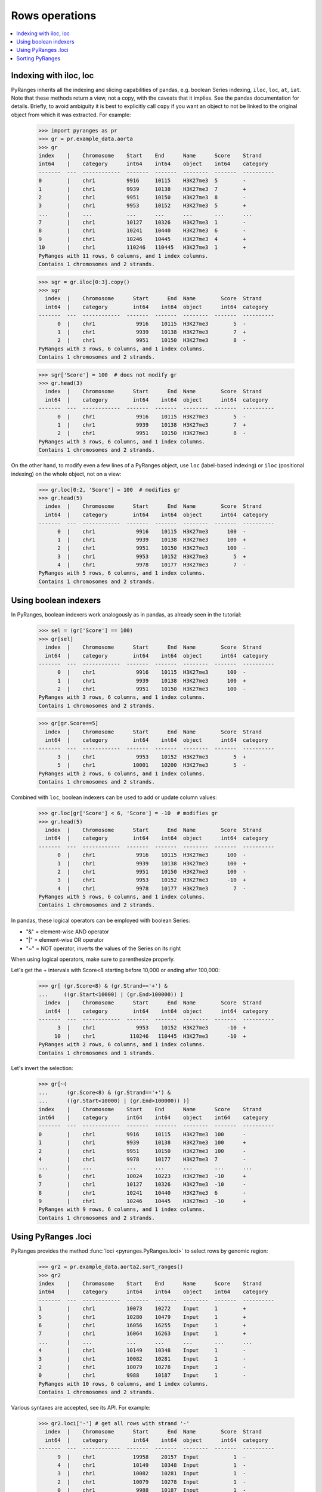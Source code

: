 Rows operations
~~~~~~~~~~~~~~~

.. contents::
   :local:
   :depth: 2


Indexing with iloc, loc
-----------------------

PyRanges inherits all the indexing and slicing capabilities of pandas, e.g. boolean Series indexing,
``iloc``, ``loc``, ``at``, ``iat``.
Note that these methods return a view, not a copy, with the caveats that it implies.
See the pandas documentation for details.
Briefly, to avoid ambiguity it is best to explicitly call ``copy`` if you want an object to not be linked
to the original object from which it was extracted. For example:

  >>> import pyranges as pr
  >>> gr = pr.example_data.aorta
  >>> gr
  index    |    Chromosome    Start    End      Name      Score    Strand
  int64    |    category      int64    int64    object    int64    category
  -------  ---  ------------  -------  -------  --------  -------  ----------
  0        |    chr1          9916     10115    H3K27me3  5        -
  1        |    chr1          9939     10138    H3K27me3  7        +
  2        |    chr1          9951     10150    H3K27me3  8        -
  3        |    chr1          9953     10152    H3K27me3  5        +
  ...      |    ...           ...      ...      ...       ...      ...
  7        |    chr1          10127    10326    H3K27me3  1        -
  8        |    chr1          10241    10440    H3K27me3  6        -
  9        |    chr1          10246    10445    H3K27me3  4        +
  10       |    chr1          110246   110445   H3K27me3  1        +
  PyRanges with 11 rows, 6 columns, and 1 index columns.
  Contains 1 chromosomes and 2 strands.

  >>> sgr = gr.iloc[0:3].copy()
  >>> sgr
    index  |    Chromosome      Start      End  Name        Score  Strand
    int64  |    category        int64    int64  object      int64  category
  -------  ---  ------------  -------  -------  --------  -------  ----------
        0  |    chr1             9916    10115  H3K27me3        5  -
        1  |    chr1             9939    10138  H3K27me3        7  +
        2  |    chr1             9951    10150  H3K27me3        8  -
  PyRanges with 3 rows, 6 columns, and 1 index columns.
  Contains 1 chromosomes and 2 strands.

  >>> sgr['Score'] = 100  # does not modify gr
  >>> gr.head(3)
    index  |    Chromosome      Start      End  Name        Score  Strand
    int64  |    category        int64    int64  object      int64  category
  -------  ---  ------------  -------  -------  --------  -------  ----------
        0  |    chr1             9916    10115  H3K27me3        5  -
        1  |    chr1             9939    10138  H3K27me3        7  +
        2  |    chr1             9951    10150  H3K27me3        8  -
  PyRanges with 3 rows, 6 columns, and 1 index columns.
  Contains 1 chromosomes and 2 strands.

On the other hand, to modify even a few lines of a PyRanges object,
use ``loc`` (label-based indexing) or ``iloc`` (positional indexing) on the whole object, not on a view:

  >>> gr.loc[0:2, 'Score'] = 100  # modifies gr
  >>> gr.head(5)
    index  |    Chromosome      Start      End  Name        Score  Strand
    int64  |    category        int64    int64  object      int64  category
  -------  ---  ------------  -------  -------  --------  -------  ----------
        0  |    chr1             9916    10115  H3K27me3      100  -
        1  |    chr1             9939    10138  H3K27me3      100  +
        2  |    chr1             9951    10150  H3K27me3      100  -
        3  |    chr1             9953    10152  H3K27me3        5  +
        4  |    chr1             9978    10177  H3K27me3        7  -
  PyRanges with 5 rows, 6 columns, and 1 index columns.
  Contains 1 chromosomes and 2 strands.

Using boolean indexers
-----------------------

In PyRanges, boolean indexers work analogously as in pandas, as already seen in the tutorial:

  >>> sel = (gr['Score'] == 100)
  >>> gr[sel]
    index  |    Chromosome      Start      End  Name        Score  Strand
    int64  |    category        int64    int64  object      int64  category
  -------  ---  ------------  -------  -------  --------  -------  ----------
        0  |    chr1             9916    10115  H3K27me3      100  -
        1  |    chr1             9939    10138  H3K27me3      100  +
        2  |    chr1             9951    10150  H3K27me3      100  -
  PyRanges with 3 rows, 6 columns, and 1 index columns.
  Contains 1 chromosomes and 2 strands.

  >>> gr[gr.Score==5]
    index  |    Chromosome      Start      End  Name        Score  Strand
    int64  |    category        int64    int64  object      int64  category
  -------  ---  ------------  -------  -------  --------  -------  ----------
        3  |    chr1             9953    10152  H3K27me3        5  +
        5  |    chr1            10001    10200  H3K27me3        5  -
  PyRanges with 2 rows, 6 columns, and 1 index columns.
  Contains 1 chromosomes and 2 strands.

Combined with ``loc``, boolean indexers can be used to add or update column values:

  >>> gr.loc[gr['Score'] < 6, 'Score'] = -10  # modifies gr
  >>> gr.head(5)
    index  |    Chromosome      Start      End  Name        Score  Strand
    int64  |    category        int64    int64  object      int64  category
  -------  ---  ------------  -------  -------  --------  -------  ----------
        0  |    chr1             9916    10115  H3K27me3      100  -
        1  |    chr1             9939    10138  H3K27me3      100  +
        2  |    chr1             9951    10150  H3K27me3      100  -
        3  |    chr1             9953    10152  H3K27me3      -10  +
        4  |    chr1             9978    10177  H3K27me3        7  -
  PyRanges with 5 rows, 6 columns, and 1 index columns.
  Contains 1 chromosomes and 2 strands.

In pandas, these logical operators can be employed with boolean Series:

* "&" =  element-wise AND operator
* "|" = element-wise OR operator
* "~" = NOT operator, inverts the values of the Series on its right

When using logical operators, make sure to parenthesize properly.

Let's get the + intervals with Score<8 starting before 10,000 or ending after 100,000:

  >>> gr[ (gr.Score<8) & (gr.Strand=='+') &
  ...     ((gr.Start<10000) | (gr.End>100000)) ]
    index  |    Chromosome      Start      End  Name        Score  Strand
    int64  |    category        int64    int64  object      int64  category
  -------  ---  ------------  -------  -------  --------  -------  ----------
        3  |    chr1             9953    10152  H3K27me3      -10  +
       10  |    chr1           110246   110445  H3K27me3      -10  +
  PyRanges with 2 rows, 6 columns, and 1 index columns.
  Contains 1 chromosomes and 1 strands.

Let's invert the selection:
  >>> gr[~(
  ...      (gr.Score<8) & (gr.Strand=='+') &
  ...      ((gr.Start<10000) | (gr.End>100000)) )]
  index    |    Chromosome    Start    End      Name      Score    Strand
  int64    |    category      int64    int64    object    int64    category
  -------  ---  ------------  -------  -------  --------  -------  ----------
  0        |    chr1          9916     10115    H3K27me3  100      -
  1        |    chr1          9939     10138    H3K27me3  100      +
  2        |    chr1          9951     10150    H3K27me3  100      -
  4        |    chr1          9978     10177    H3K27me3  7        -
  ...      |    ...           ...      ...      ...       ...      ...
  6        |    chr1          10024    10223    H3K27me3  -10      +
  7        |    chr1          10127    10326    H3K27me3  -10      -
  8        |    chr1          10241    10440    H3K27me3  6        -
  9        |    chr1          10246    10445    H3K27me3  -10      +
  PyRanges with 9 rows, 6 columns, and 1 index columns.
  Contains 1 chromosomes and 2 strands.

Using PyRanges .loci
---------------------

PyRanges provides the method :func:`loci <pyranges.PyRanges.loci>`
to select rows by genomic region:

  >>> gr2 = pr.example_data.aorta2.sort_ranges()
  >>> gr2
  index    |    Chromosome    Start    End      Name      Score    Strand
  int64    |    category      int64    int64    object    int64    category
  -------  ---  ------------  -------  -------  --------  -------  ----------
  1        |    chr1          10073    10272    Input     1        +
  5        |    chr1          10280    10479    Input     1        +
  6        |    chr1          16056    16255    Input     1        +
  7        |    chr1          16064    16263    Input     1        +
  ...      |    ...           ...      ...      ...       ...      ...
  4        |    chr1          10149    10348    Input     1        -
  3        |    chr1          10082    10281    Input     1        -
  2        |    chr1          10079    10278    Input     1        -
  0        |    chr1          9988     10187    Input     1        -
  PyRanges with 10 rows, 6 columns, and 1 index columns.
  Contains 1 chromosomes and 2 strands.

Various syntaxes are accepted, see its API. For example:

  >>> gr2.loci['-'] # get all rows with strand '-'
    index  |    Chromosome      Start      End  Name        Score  Strand
    int64  |    category        int64    int64  object      int64  category
  -------  ---  ------------  -------  -------  --------  -------  ----------
        9  |    chr1            19958    20157  Input           1  -
        4  |    chr1            10149    10348  Input           1  -
        3  |    chr1            10082    10281  Input           1  -
        2  |    chr1            10079    10278  Input           1  -
        0  |    chr1             9988    10187  Input           1  -
  PyRanges with 5 rows, 6 columns, and 1 index columns.
  Contains 1 chromosomes and 1 strands.

  >>> gr2.loci['chr1', '+'] # get all rows with chromosome 'chr1' and strand '+'
    index  |    Chromosome      Start      End  Name        Score  Strand
    int64  |    category        int64    int64  object      int64  category
  -------  ---  ------------  -------  -------  --------  -------  ----------
        1  |    chr1            10073    10272  Input           1  +
        5  |    chr1            10280    10479  Input           1  +
        6  |    chr1            16056    16255  Input           1  +
        7  |    chr1            16064    16263  Input           1  +
        8  |    chr1            16109    16308  Input           1  +
  PyRanges with 5 rows, 6 columns, and 1 index columns.
  Contains 1 chromosomes and 1 strands.

  >>> gr2.loci['chr1', 10000:11000] # get all rows on 'chr1' and overlapping 10000:11000
    index  |    Chromosome      Start      End  Name        Score  Strand
    int64  |    category        int64    int64  object      int64  category
  -------  ---  ------------  -------  -------  --------  -------  ----------
        1  |    chr1            10073    10272  Input           1  +
        5  |    chr1            10280    10479  Input           1  +
        4  |    chr1            10149    10348  Input           1  -
        3  |    chr1            10082    10281  Input           1  -
        2  |    chr1            10079    10278  Input           1  -
        0  |    chr1             9988    10187  Input           1  -
  PyRanges with 6 rows, 6 columns, and 1 index columns.
  Contains 1 chromosomes and 2 strands.

  >>> gr2.loci['chr1', '+', 10000:11000] # get all rows on 'chr1', strand '+', and overlapping 10000:11000
    index  |    Chromosome      Start      End  Name        Score  Strand
    int64  |    category        int64    int64  object      int64  category
  -------  ---  ------------  -------  -------  --------  -------  ----------
        1  |    chr1            10073    10272  Input           1  +
        5  |    chr1            10280    10479  Input           1  +
  PyRanges with 2 rows, 6 columns, and 1 index columns.
  Contains 1 chromosomes and 1 strands.

  Loci also support assignment. In this case, you must provide a DataFrame with the same shape as the selection:

  >>> gr2.loci['chr1', '+', 10000:11000] = gr2.loci['chr1', '+', 10000:11000].copy().assign(Score=100)
  >>> gr2.loci['chr1', '+', 10000:11000]  # see below that the Score was altered
    index  |    Chromosome      Start      End  Name        Score  Strand
    int64  |    category        int64    int64  object      int64  category
  -------  ---  ------------  -------  -------  --------  -------  ----------
        1  |    chr1            10073    10272  Input         100  +
        5  |    chr1            10280    10479  Input         100  +
  PyRanges with 2 rows, 6 columns, and 1 index columns.
  Contains 1 chromosomes and 1 strands.

  For more flexible assignment, you can use ``loc`` and provide use the ``index`` attribute of ``loci`` output:

  >>> sindex=gr2.loci['chr1', '+', 16000:17000].index
  >>> gr2.loc[sindex, "Score"]=150
  >>> gr2
  index    |    Chromosome    Start    End      Name      Score    Strand
  int64    |    category      int64    int64    object    int64    category
  -------  ---  ------------  -------  -------  --------  -------  ----------
  1        |    chr1          10073    10272    Input     100      +
  5        |    chr1          10280    10479    Input     100      +
  6        |    chr1          16056    16255    Input     150      +
  7        |    chr1          16064    16263    Input     150      +
  ...      |    ...           ...      ...      ...       ...      ...
  4        |    chr1          10149    10348    Input     1        -
  3        |    chr1          10082    10281    Input     1        -
  2        |    chr1          10079    10278    Input     1        -
  0        |    chr1          9988     10187    Input     1        -
  PyRanges with 10 rows, 6 columns, and 1 index columns.
  Contains 1 chromosomes and 2 strands.



Sorting PyRanges
----------------

PyRanges objects can be sorted (i.e. altering the order of rows) by calling the pandas dataframe method ``sort_values``,
or the PyRanges method :func:`sort_ranges <pyranges.PyRanges.sort_ranges>`.

  >>> import random; random.seed(123)
  >>> c = pr.example_data.chipseq.remove_nonloc_columns()
  >>> c['peak'] = [random.randint(0, 100) for _ in range(len(c))] # add a column with random values
  >>> c
  index    |    Chromosome    Start      End        Strand      peak
  int64    |    category      int64      int64      category    int64
  -------  ---  ------------  ---------  ---------  ----------  -------
  0        |    chr8          28510032   28510057   -           6
  1        |    chr7          107153363  107153388  -           34
  2        |    chr5          135821802  135821827  -           11
  3        |    chr14         19418999   19419024   -           98
  ...      |    ...           ...        ...        ...         ...
  16       |    chr9          120803448  120803473  +           43
  17       |    chr6          89296757   89296782   -           71
  18       |    chr1          194245558  194245583  +           42
  19       |    chr8          57916061   57916086   +           89
  PyRanges with 20 rows, 5 columns, and 1 index columns.
  Contains 15 chromosomes and 2 strands.


Pandas ``sort_values`` sorts the whole dataframe by the specified columns. See its API for details.
For example, let's sort by column ``peak``:

  >>> c.sort_values(by='peak', ascending=False)
  index    |    Chromosome    Start      End        Strand      peak
  int64    |    category      int64      int64      category    int64
  -------  ---  ------------  ---------  ---------  ----------  -------
  3        |    chr14         19418999   19419024   -           98
  19       |    chr8          57916061   57916086   +           89
  17       |    chr6          89296757   89296782   -           71
  10       |    chr4          98488749   98488774   +           71
  ...      |    ...           ...        ...        ...         ...
  2        |    chr5          135821802  135821827  -           11
  13       |    chr1          80668132   80668157   -           6
  0        |    chr8          28510032   28510057   -           6
  7        |    chr19         19571102   19571127   +           4
  PyRanges with 20 rows, 5 columns, and 1 index columns.
  Contains 15 chromosomes and 2 strands.

PyRanges :func:`sort_ranges <pyranges.PyRanges.sort_ranges>` is designed for genomic ranges.
By default, it sorts by Chromosome, Strand, then interval coordinates. If Strands are valid (
see :func:`strand_valid <pyranges.PyRanges.strand_valid>`), then intervals on the reverse strand are
sorted in reverse order:

  >>> c.sort_ranges()
  index    |    Chromosome    Start      End        Strand      peak
  int64    |    category      int64      int64      category    int64
  -------  ---  ------------  ---------  ---------  ----------  -------
  12       |    chr1          38457520   38457545   +           43
  18       |    chr1          194245558  194245583  +           42
  13       |    chr1          80668132   80668157   -           6
  9        |    chr10         35419784   35419809   -           68
  ...      |    ...           ...        ...        ...         ...
  19       |    chr8          57916061   57916086   +           89
  0        |    chr8          28510032   28510057   -           6
  6        |    chr8          22714402   22714427   -           13
  16       |    chr9          120803448  120803473  +           43
  PyRanges with 20 rows, 5 columns, and 1 index columns.
  Contains 15 chromosomes and 2 strands.

Above, ``chr10`` appears before ``chr8`` because that what string sorting does. We can force 'natural sorting':

  >>> c.sort_ranges(natsorting=True)
  index    |    Chromosome    Start      End        Strand      peak
  int64    |    category      int64      int64      category    int64
  -------  ---  ------------  ---------  ---------  ----------  -------
  12       |    chr1          38457520   38457545   +           43
  18       |    chr1          194245558  194245583  +           42
  13       |    chr1          80668132   80668157   -           6
  14       |    chr2          152562484  152562509  -           20
  ...      |    ...           ...        ...        ...         ...
  4        |    chr12         106679761  106679786  -           52
  3        |    chr14         19418999   19419024   -           98
  7        |    chr19         19571102   19571127   +           4
  5        |    chr21         40099618   40099643   +           34
  PyRanges with 20 rows, 5 columns, and 1 index columns.
  Contains 15 chromosomes and 2 strands.

To sort by a different column, use the first argument (``by``). This is used after Chromosome and Strand, but before
coordinates:

  >>> c.sort_ranges('peak')
  index    |    Chromosome    Start      End        Strand      peak
  int64    |    category      int64      int64      category    int64
  -------  ---  ------------  ---------  ---------  ----------  -------
  18       |    chr1          194245558  194245583  +           42
  12       |    chr1          38457520   38457545   +           43
  13       |    chr1          80668132   80668157   -           6
  9        |    chr10         35419784   35419809   -           68
  ...      |    ...           ...        ...        ...         ...
  19       |    chr8          57916061   57916086   +           89
  0        |    chr8          28510032   28510057   -           6
  6        |    chr8          22714402   22714427   -           13
  16       |    chr9          120803448  120803473  +           43
  PyRanges with 20 rows, 5 columns, and 1 index columns.
  Contains 15 chromosomes and 2 strands.

Note that above each block defined by Chromosome and Strand is sorted by ``peak`` in ascending order.
Let's sort by descending order:

  >>> c.sort_ranges('peak', sort_descending='peak')
  index    |    Chromosome    Start      End        Strand      peak
  int64    |    category      int64      int64      category    int64
  -------  ---  ------------  ---------  ---------  ----------  -------
  12       |    chr1          38457520   38457545   +           43
  18       |    chr1          194245558  194245583  +           42
  13       |    chr1          80668132   80668157   -           6
  9        |    chr10         35419784   35419809   -           68
  ...      |    ...           ...        ...        ...         ...
  19       |    chr8          57916061   57916086   +           89
  6        |    chr8          22714402   22714427   -           13
  0        |    chr8          28510032   28510057   -           6
  16       |    chr9          120803448  120803473  +           43
  PyRanges with 20 rows, 5 columns, and 1 index columns.
  Contains 15 chromosomes and 2 strands.

To use a different priorization of genomic location columns, specify them in the first argument (``by``):

  >>> c.sort_ranges(['peak', 'Chromosome', 'Strand'], sort_descending='peak')
  index    |    Chromosome    Start      End        Strand      peak
  int64    |    category      int64      int64      category    int64
  -------  ---  ------------  ---------  ---------  ----------  -------
  3        |    chr14         19418999   19419024   -           98
  19       |    chr8          57916061   57916086   +           89
  10       |    chr4          98488749   98488774   +           71
  17       |    chr6          89296757   89296782   -           71
  ...      |    ...           ...        ...        ...         ...
  2        |    chr5          135821802  135821827  -           11
  13       |    chr1          80668132   80668157   -           6
  0        |    chr8          28510032   28510057   -           6
  7        |    chr19         19571102   19571127   +           4
  PyRanges with 20 rows, 5 columns, and 1 index columns.
  Contains 15 chromosomes and 2 strands.




